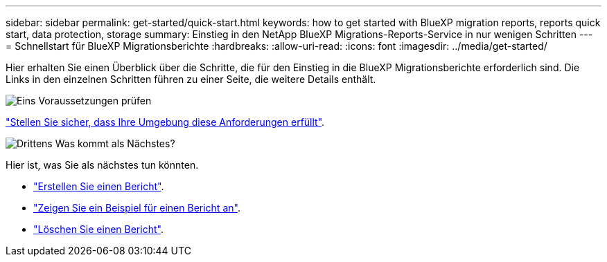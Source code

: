 ---
sidebar: sidebar 
permalink: get-started/quick-start.html 
keywords: how to get started with BlueXP migration reports, reports quick start, data protection, storage 
summary: Einstieg in den NetApp BlueXP Migrations-Reports-Service in nur wenigen Schritten 
---
= Schnellstart für BlueXP Migrationsberichte
:hardbreaks:
:allow-uri-read: 
:icons: font
:imagesdir: ../media/get-started/


[role="lead"]
Hier erhalten Sie einen Überblick über die Schritte, die für den Einstieg in die BlueXP Migrationsberichte erforderlich sind. Die Links in den einzelnen Schritten führen zu einer Seite, die weitere Details enthält.

.image:https://raw.githubusercontent.com/NetAppDocs/common/main/media/number-1.png["Eins"] Voraussetzungen prüfen
[role="quick-margin-para"]
link:../get-started/prerequisites.html["Stellen Sie sicher, dass Ihre Umgebung diese Anforderungen erfüllt"].

.image:https://raw.githubusercontent.com/NetAppDocs/common/main/media/number-2.png["Drittens"] Was kommt als Nächstes?
[role="quick-margin-para"]
Hier ist, was Sie als nächstes tun könnten.

[role="quick-margin-list"]
* link:../use/report-create.html["Erstellen Sie einen Bericht"].
* link:../use/report-sample.html["Zeigen Sie ein Beispiel für einen Bericht an"].
* link:../use/report-delete.html["Löschen Sie einen Bericht"].

